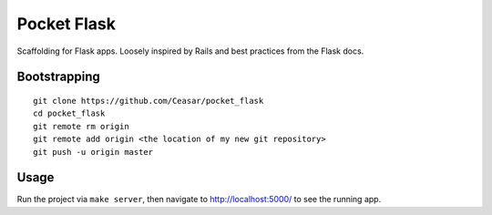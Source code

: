 
================================================================================
Pocket Flask
================================================================================

Scaffolding for Flask apps. Loosely inspired by Rails and best practices from
the Flask docs.

Bootstrapping
================================================================================

::

    git clone https://github.com/Ceasar/pocket_flask
    cd pocket_flask
    git remote rm origin
    git remote add origin <the location of my new git repository>
    git push -u origin master

Usage
================================================================================

Run the project via ``make server``, then navigate to http://localhost:5000/ to
see the running app.
